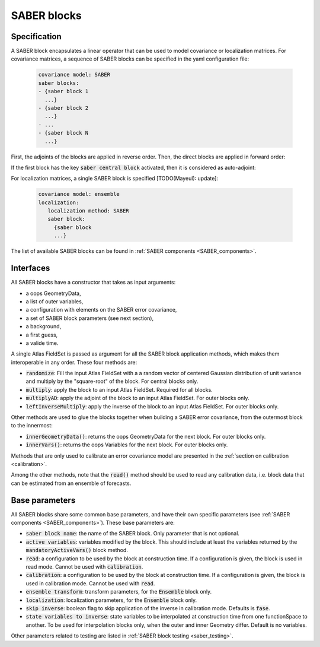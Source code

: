 .. _SABER_blocks:

SABER blocks
============

Specification
^^^^^^^^^^^^^
A SABER block encapsulates a linear operator that can be used to model covariance or localization matrices. For covariance matrices, a sequence of SABER blocks can be specified in the yaml configuration file:

  .. code-block:: yaml

    covariance model: SABER
    saber blocks:
    - {saber block 1
      ...}
    - {saber block 2
      ...}
    - ...
    - {saber block N
      ...}

First, the adjoints of the blocks are applied in reverse order. Then, the direct blocks are applied in forward order:

.. image:: fig/figure_saber_blocks_1.jpg
   :align: center
   :scale: 20%

If the first block has the key :code:`saber central block` activated, then it is considered as auto-adjoint:

.. image:: fig/figure_saber_blocks_2.jpg
   :align: center
   :scale: 20%

For localization matrices, a single SABER block is specified [TODO(Mayeul): update]:

  .. code-block:: yaml

    covariance model: ensemble
    localization:
       localization method: SABER
       saber block:
         {saber block
         ...}

The list of available SABER blocks can be found in :ref:`SABER components <SABER_components>`.

Interfaces
^^^^^^^^^^
All SABER blocks have a constructor that takes as input arguments:

- a oops GeometryData,
- a list of outer variables,
- a configuration with elements on the SABER error covariance,
- a set of SABER block parameters (see next section),
- a background,
- a first guess,
- a valide time.

A single Atlas FieldSet is passed as argument for all the SABER block application methods, which makes them interoperable in any order. These four methods are:

- :code:`randomize`: Fill the input Atlas FieldSet with a a random vector of centered Gaussian distribution of unit variance and multiply by the "square-root" of the block. For central blocks only. 
- :code:`multiply`: apply the block to an input Atlas FieldSet. Required for all blocks.
- :code:`multiplyAD`: apply the adjoint of the block to an input Atlas FieldSet. For outer blocks only.
- :code:`leftInverseMultiply`: apply the inverse of the block to an input Atlas FieldSet. For outer blocks only.

Other methods are used to glue the blocks together when building a SABER error covariance, from the outermost block to the innermost: 

- :code:`innerGeometryData()`: returns the oops GeometryData for the next block. For outer blocks only. 
- :code:`innerVars()`: returns the oops Variables for the next block. For outer blocks only. 


Methods that are only used to calibrate an error covariance model are presented in the :ref:`section on calibration <calibration>`. 

Among the other methods, note that the :code:`read()` method should be used to read any calibration data, i.e. block data that can be estimated from an ensemble of forecasts.

Base parameters
^^^^^^^^^^^^^^^
.. _SABER_blocks_parameters:

All SABER blocks share some common base parameters, and have their own specific parameters (see :ref:`SABER components <SABER_components>`). These base parameters are:

- :code:`saber block name`: the name of the SABER block. Only parameter that is not optional.
- :code:`active variables`: variables modified by the block. This should include at least the variables returned by the :code:`mandatoryActiveVars()` block method.
- :code:`read`: a configuration to be used by the block at construction time. If a configuration is given, the block is used in read mode. Cannot be used with :code:`calibration`.
- :code:`calibration`: a configuration to be used by the block at construction time. If a configuration is given, the block is used in calibration mode. Cannot be used with :code:`read`.
- :code:`ensemble transform`: transform parameters, for the :code:`Ensemble` block only.
- :code:`localization`: localization parameters, for the :code:`Ensemble` block only.
- :code:`skip inverse`: boolean flag to skip application of the inverse in calibration mode. Defaults is :code:`fase`.
- :code:`state variables to inverse`: state variables to be interpolated at construction time from one functionSpace to another. To be used for interpolation blocks only, when the outer and inner Geometry differ. Default is no variables.

Other parameters related to testing are listed in :ref:`SABER block testing <saber_testing>`.
